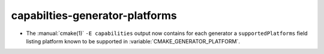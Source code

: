 capabilties-generator-platforms
-------------------------------

* The :manual:`cmake(1)` ``-E capabilities`` output now contains for each
  generator a ``supportedPlatforms`` field listing platform known to
  be supported in :variable:`CMAKE_GENERATOR_PLATFORM`.

